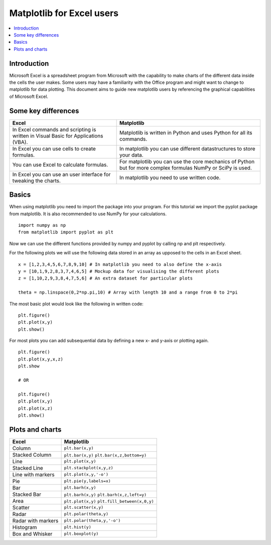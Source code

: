 ===========================
Matplotlib for Excel users
===========================

.. contents::
    :local:

Introduction
--------------

Microsoft Excel is a spreadsheet program from Microsoft with the capability to make charts of the different data inside the cells the user makes. Some users may have a familiarity with the Office program and might want to change to matplotlib for data plotting. This document aims to guide new matplotlib users by referencing the graphical capabilities of Microsoft Excel.

Some key differences
---------------------

+---------------------------------------------------------------------------------------+---------------------------------------------------------------------------------------------------------------+
| Excel                                                                                 | Matplotlib                                                                                                    |
+=======================================================================================+===============================================================================================================+
| In Excel commands and scripting is written in Visual Basic for Applications (VBA).    | Matplotlib is written in Python and uses Python for all its commands.                                         |
+---------------------------------------------------------------------------------------+---------------------------------------------------------------------------------------------------------------+
| In Excel you can use cells to create formulas.                                        | In matplotlib you can use different datastructures to store your data.                                        |
+---------------------------------------------------------------------------------------+---------------------------------------------------------------------------------------------------------------+
| You can use Excel to calculate formulas.                                              | For matplotlib you can use the core mechanics of Python but for more complex formulas NumPy or SciPy is used. |
+---------------------------------------------------------------------------------------+---------------------------------------------------------------------------------------------------------------+
| In Excel you can use an user interface for tweaking the charts.                       | In matplotlib you need to use written code.                                                                   |
+---------------------------------------------------------------------------------------+---------------------------------------------------------------------------------------------------------------+

Basics
--------

When using matplotlib you need to import the package into your program. For this tutorial we import the pyplot package from matplotlib. It is also recommended to use NumPy for your calculations.

::

    import numpy as np
    from matplotlib import pyplot as plt

Now we can use the different functions provided by numpy and pyplot by calling np and plt respectively.

For the following plots we will use the following data stored in an array as upposed to the cells in an Excel sheet.

::

    x = [1,2,3,4,5,6,7,8,9,10] # In matplotlib you need to also define the x-axis
    y = [10,1,9,2,8,3,7,4,6,5] # Mockup data for visualising the different plots
    z = [1,10,2,9,3,8,4,7,5,6] # An extra dataset for particular plots

    theta = np.linspace(0,2*np.pi,10) # Array with length 10 and a range from 0 to 2*pi


The most basic plot would look like the following in written code:

::

    plt.figure()
    plt.plot(x,y)
    plt.show()

For most plots you can add subsequential data by defining a new x- and y-axis or plotting again.

::

    plt.figure()
    plt.plot(x,y,x,z)
    plt.show

    # OR

    plt.figure()
    plt.plot(x,y)
    plt.plot(x,z)
    plt.show()


Plots and charts
------------------

+-----------------------+-------------------------------+
| Excel                 | Matplotlib                    |
+=======================+===============================+
| Column                | ``plt.bar(x,y)``              |
+-----------------------+-------------------------------+
| Stacked Column        | ``plt.bar(x,y)``              |
|                       | ``plt.bar(x,z,bottom=y)``     |
+-----------------------+-------------------------------+
| Line                  | ``plt.plot(x,y)``             |
+-----------------------+-------------------------------+
| Stacked Line          | ``plt.stackplot(x,y,z)``      |
+-----------------------+-------------------------------+
| Line with markers     | ``plt.plot(x,y,'-o')``        |
+-----------------------+-------------------------------+
| Pie                   | ``plt.pie(y,labels=x)``       |
+-----------------------+-------------------------------+
| Bar                   | ``plt.barh(x,y)``             |
+-----------------------+-------------------------------+
| Stacked Bar           | ``plt.barh(x,y)``             |
|                       | ``plt.barh(x,z,left=y)``      |
+-----------------------+-------------------------------+
| Area                  | ``plt.plot(x,y)``             |
|                       | ``plt.fill_between(x,0,y)``   |
+-----------------------+-------------------------------+
| Scatter               | ``plt.scatter(x,y)``          |
+-----------------------+-------------------------------+
| Radar                 | ``plt.polar(theta,y)``        |
+-----------------------+-------------------------------+
| Radar with markers    | ``plt.polar(theta,y,'-o')``   |
+-----------------------+-------------------------------+
| Histogram             | ``plt.hist(y)``               |
+-----------------------+-------------------------------+
| Box and Whisker       | ``plt.boxplot(y)``            |
+-----------------------+-------------------------------+